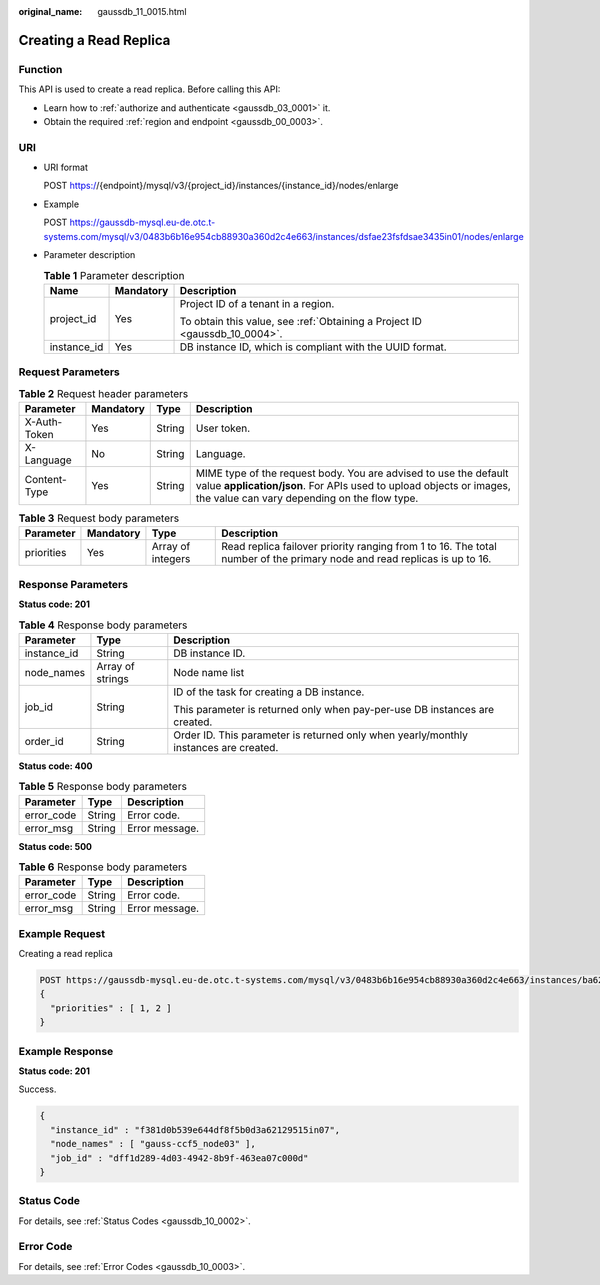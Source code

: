 :original_name: gaussdb_11_0015.html

.. _gaussdb_11_0015:

Creating a Read Replica
=======================

Function
--------

This API is used to create a read replica. Before calling this API:

-  Learn how to :ref:`authorize and authenticate <gaussdb_03_0001>` it.
-  Obtain the required :ref:`region and endpoint <gaussdb_00_0003>`.

URI
---

-  URI format

   POST https://{endpoint}/mysql/v3/{project_id}/instances/{instance_id}/nodes/enlarge

-  Example

   POST https://gaussdb-mysql.eu-de.otc.t-systems.com/mysql/v3/0483b6b16e954cb88930a360d2c4e663/instances/dsfae23fsfdsae3435in01/nodes/enlarge

-  Parameter description

   .. table:: **Table 1** Parameter description

      +-----------------------+-----------------------+----------------------------------------------------------------------------+
      | Name                  | Mandatory             | Description                                                                |
      +=======================+=======================+============================================================================+
      | project_id            | Yes                   | Project ID of a tenant in a region.                                        |
      |                       |                       |                                                                            |
      |                       |                       | To obtain this value, see :ref:`Obtaining a Project ID <gaussdb_10_0004>`. |
      +-----------------------+-----------------------+----------------------------------------------------------------------------+
      | instance_id           | Yes                   | DB instance ID, which is compliant with the UUID format.                   |
      +-----------------------+-----------------------+----------------------------------------------------------------------------+

Request Parameters
------------------

.. table:: **Table 2** Request header parameters

   +--------------+-----------+--------+-----------------------------------------------------------------------------------------------------------------------------------------------------------------------------------------+
   | Parameter    | Mandatory | Type   | Description                                                                                                                                                                             |
   +==============+===========+========+=========================================================================================================================================================================================+
   | X-Auth-Token | Yes       | String | User token.                                                                                                                                                                             |
   +--------------+-----------+--------+-----------------------------------------------------------------------------------------------------------------------------------------------------------------------------------------+
   | X-Language   | No        | String | Language.                                                                                                                                                                               |
   +--------------+-----------+--------+-----------------------------------------------------------------------------------------------------------------------------------------------------------------------------------------+
   | Content-Type | Yes       | String | MIME type of the request body. You are advised to use the default value **application/json**. For APIs used to upload objects or images, the value can vary depending on the flow type. |
   +--------------+-----------+--------+-----------------------------------------------------------------------------------------------------------------------------------------------------------------------------------------+

.. table:: **Table 3** Request body parameters

   +------------+-----------+-------------------+--------------------------------------------------------------------------------------------------------------------------+
   | Parameter  | Mandatory | Type              | Description                                                                                                              |
   +============+===========+===================+==========================================================================================================================+
   | priorities | Yes       | Array of integers | Read replica failover priority ranging from 1 to 16. The total number of the primary node and read replicas is up to 16. |
   +------------+-----------+-------------------+--------------------------------------------------------------------------------------------------------------------------+

Response Parameters
-------------------

**Status code: 201**

.. table:: **Table 4** Response body parameters

   +-----------------------+-----------------------+--------------------------------------------------------------------------------------+
   | Parameter             | Type                  | Description                                                                          |
   +=======================+=======================+======================================================================================+
   | instance_id           | String                | DB instance ID.                                                                      |
   +-----------------------+-----------------------+--------------------------------------------------------------------------------------+
   | node_names            | Array of strings      | Node name list                                                                       |
   +-----------------------+-----------------------+--------------------------------------------------------------------------------------+
   | job_id                | String                | ID of the task for creating a DB instance.                                           |
   |                       |                       |                                                                                      |
   |                       |                       | This parameter is returned only when pay-per-use DB instances are created.           |
   +-----------------------+-----------------------+--------------------------------------------------------------------------------------+
   | order_id              | String                | Order ID. This parameter is returned only when yearly/monthly instances are created. |
   +-----------------------+-----------------------+--------------------------------------------------------------------------------------+

**Status code: 400**

.. table:: **Table 5** Response body parameters

   ========== ====== ==============
   Parameter  Type   Description
   ========== ====== ==============
   error_code String Error code.
   error_msg  String Error message.
   ========== ====== ==============

**Status code: 500**

.. table:: **Table 6** Response body parameters

   ========== ====== ==============
   Parameter  Type   Description
   ========== ====== ==============
   error_code String Error code.
   error_msg  String Error message.
   ========== ====== ==============

Example Request
---------------

Creating a read replica

.. code-block:: text

   POST https://gaussdb-mysql.eu-de.otc.t-systems.com/mysql/v3/0483b6b16e954cb88930a360d2c4e663/instances/ba62a0b83a1b42bfab275829d86ac0fdin07/nodes/enlarge
   {
     "priorities" : [ 1, 2 ]
   }

Example Response
----------------

**Status code: 201**

Success.

.. code-block::

   {
     "instance_id" : "f381d0b539e644df8f5b0d3a62129515in07",
     "node_names" : [ "gauss-ccf5_node03" ],
     "job_id" : "dff1d289-4d03-4942-8b9f-463ea07c000d"
   }

Status Code
-----------

For details, see :ref:`Status Codes <gaussdb_10_0002>`.

Error Code
----------

For details, see :ref:`Error Codes <gaussdb_10_0003>`.
